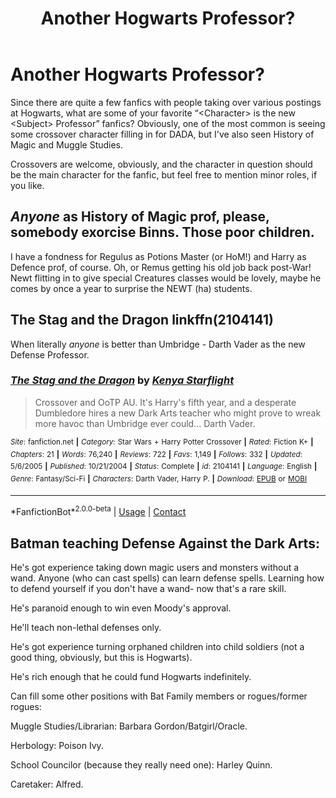 #+TITLE: Another Hogwarts Professor?

* Another Hogwarts Professor?
:PROPERTIES:
:Author: Vercalos
:Score: 6
:DateUnix: 1597708029.0
:DateShort: 2020-Aug-18
:FlairText: Request/Disc
:END:
Since there are quite a few fanfics with people taking over various postings at Hogwarts, what are some of your favorite “<Character> is the new <Subject> Professor” fanfics? Obviously, one of the most common is seeing some crossover character filling in for DADA, but I've also seen History of Magic and Muggle Studies.

Crossovers are welcome, obviously, and the character in question should be the main character for the fanfic, but feel free to mention minor roles, if you like.


** /Anyone/ as History of Magic prof, please, somebody exorcise Binns. Those poor children.

I have a fondness for Regulus as Potions Master (or HoM!) and Harry as Defence prof, of course. Oh, or Remus getting his old job back post-War! Newt flitting in to give special Creatures classes would be lovely, maybe he comes by once a year to surprise the NEWT (ha) students.
:PROPERTIES:
:Author: unspeakable3
:Score: 6
:DateUnix: 1597713130.0
:DateShort: 2020-Aug-18
:END:


** The Stag and the Dragon linkffn(2104141)

When literally /anyone/ is better than Umbridge - Darth Vader as the new Defense Professor.
:PROPERTIES:
:Author: streakermaximus
:Score: 2
:DateUnix: 1597724065.0
:DateShort: 2020-Aug-18
:END:

*** [[https://www.fanfiction.net/s/2104141/1/][*/The Stag and the Dragon/*]] by [[https://www.fanfiction.net/u/170713/Kenya-Starflight][/Kenya Starflight/]]

#+begin_quote
  Crossover and OoTP AU. It's Harry's fifth year, and a desperate Dumbledore hires a new Dark Arts teacher who might prove to wreak more havoc than Umbridge ever could... Darth Vader.
#+end_quote

^{/Site/:} ^{fanfiction.net} ^{*|*} ^{/Category/:} ^{Star} ^{Wars} ^{+} ^{Harry} ^{Potter} ^{Crossover} ^{*|*} ^{/Rated/:} ^{Fiction} ^{K+} ^{*|*} ^{/Chapters/:} ^{21} ^{*|*} ^{/Words/:} ^{76,240} ^{*|*} ^{/Reviews/:} ^{722} ^{*|*} ^{/Favs/:} ^{1,149} ^{*|*} ^{/Follows/:} ^{332} ^{*|*} ^{/Updated/:} ^{5/6/2005} ^{*|*} ^{/Published/:} ^{10/21/2004} ^{*|*} ^{/Status/:} ^{Complete} ^{*|*} ^{/id/:} ^{2104141} ^{*|*} ^{/Language/:} ^{English} ^{*|*} ^{/Genre/:} ^{Fantasy/Sci-Fi} ^{*|*} ^{/Characters/:} ^{Darth} ^{Vader,} ^{Harry} ^{P.} ^{*|*} ^{/Download/:} ^{[[http://www.ff2ebook.com/old/ffn-bot/index.php?id=2104141&source=ff&filetype=epub][EPUB]]} ^{or} ^{[[http://www.ff2ebook.com/old/ffn-bot/index.php?id=2104141&source=ff&filetype=mobi][MOBI]]}

--------------

*FanfictionBot*^{2.0.0-beta} | [[https://github.com/FanfictionBot/reddit-ffn-bot/wiki/Usage][Usage]] | [[https://www.reddit.com/message/compose?to=tusing][Contact]]
:PROPERTIES:
:Author: FanfictionBot
:Score: 1
:DateUnix: 1597724083.0
:DateShort: 2020-Aug-18
:END:


** Batman teaching Defense Against the Dark Arts:

He's got experience taking down magic users and monsters without a wand. Anyone (who can cast spells) can learn defense spells. Learning how to defend yourself if you don't have a wand- now that's a rare skill.

He's paranoid enough to win even Moody's approval.

He'll teach non-lethal defenses only.

He's got experience turning orphaned children into child soldiers (not a good thing, obviously, but this is Hogwarts).

He's rich enough that he could fund Hogwarts indefinitely.

Can fill some other positions with Bat Family members or rogues/former rogues:

Muggle Studies/Librarian: Barbara Gordon/Batgirl/Oracle.

Herbology: Poison Ivy.

School Councilor (because they really need one): Harley Quinn.

Caretaker: Alfred.
:PROPERTIES:
:Author: AntonBrakhage
:Score: 1
:DateUnix: 1597814173.0
:DateShort: 2020-Aug-19
:END:
